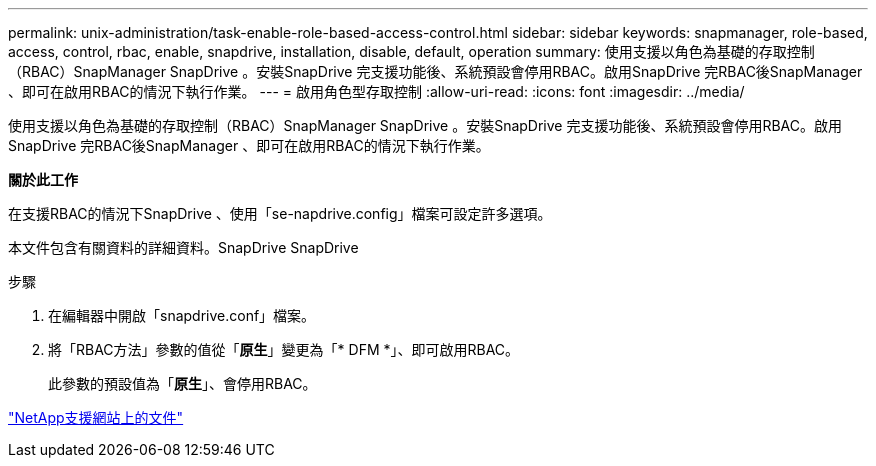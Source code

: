 ---
permalink: unix-administration/task-enable-role-based-access-control.html 
sidebar: sidebar 
keywords: snapmanager, role-based, access, control, rbac, enable, snapdrive, installation, disable, default, operation 
summary: 使用支援以角色為基礎的存取控制（RBAC）SnapManager SnapDrive 。安裝SnapDrive 完支援功能後、系統預設會停用RBAC。啟用SnapDrive 完RBAC後SnapManager 、即可在啟用RBAC的情況下執行作業。 
---
= 啟用角色型存取控制
:allow-uri-read: 
:icons: font
:imagesdir: ../media/


[role="lead"]
使用支援以角色為基礎的存取控制（RBAC）SnapManager SnapDrive 。安裝SnapDrive 完支援功能後、系統預設會停用RBAC。啟用SnapDrive 完RBAC後SnapManager 、即可在啟用RBAC的情況下執行作業。

*關於此工作*

在支援RBAC的情況下SnapDrive 、使用「se-napdrive.config」檔案可設定許多選項。

本文件包含有關資料的詳細資料。SnapDrive SnapDrive

.步驟
. 在編輯器中開啟「snapdrive.conf」檔案。
. 將「RBAC方法」參數的值從「*原生*」變更為「* DFM *」、即可啟用RBAC。
+
此參數的預設值為「*原生*」、會停用RBAC。



http://mysupport.netapp.com/["NetApp支援網站上的文件"^]

